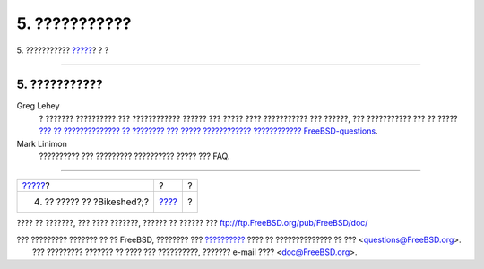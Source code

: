 ==============
5. ???????????
==============

.. raw:: html

   <div class="navheader">

5. ???????????
`????? <bikeshed.html>`__?
?
?

--------------

.. raw:: html

   </div>

.. raw:: html

   <div class="sect1">

.. raw:: html

   <div class="titlepage" xmlns="">

.. raw:: html

   <div>

.. raw:: html

   <div>

5. ???????????
--------------

.. raw:: html

   </div>

.. raw:: html

   </div>

.. raw:: html

   </div>

.. raw:: html

   <div class="variablelist">

Greg Lehey
    ? ??????? ?????????? ??? ???????????? ?????? ??? ????? ????
    ??????????? ??? ??????, ??? ??????????? ??? ?? ????? `??? ??
    ?????????????? ?? ???????? ??? ????? ???????????? ????????????
    FreeBSD-questions <../../../../doc/el_GR.ISO8859-7/articles/freebsd-questions/article.html>`__.

Mark Linimon
    ?????????? ??? ????????? ?????????? ????? ??? FAQ.

.. raw:: html

   </div>

.. raw:: html

   </div>

.. raw:: html

   <div class="navfooter">

--------------

+-------------------------------+-------------------------+-----+
| `????? <bikeshed.html>`__?    | ?                       | ?   |
+-------------------------------+-------------------------+-----+
| 4. ?? ????? ?? ?Bikeshed?;?   | `???? <index.html>`__   | ?   |
+-------------------------------+-------------------------+-----+

.. raw:: html

   </div>

???? ?? ???????, ??? ???? ???????, ?????? ?? ?????? ???
ftp://ftp.FreeBSD.org/pub/FreeBSD/doc/

| ??? ????????? ??????? ?? ?? FreeBSD, ???????? ???
  `?????????? <http://www.FreeBSD.org/docs.html>`__ ???? ??
  ?????????????? ?? ??? <questions@FreeBSD.org\ >.
|  ??? ????????? ??????? ?? ???? ??? ??????????, ??????? e-mail ????
  <doc@FreeBSD.org\ >.
